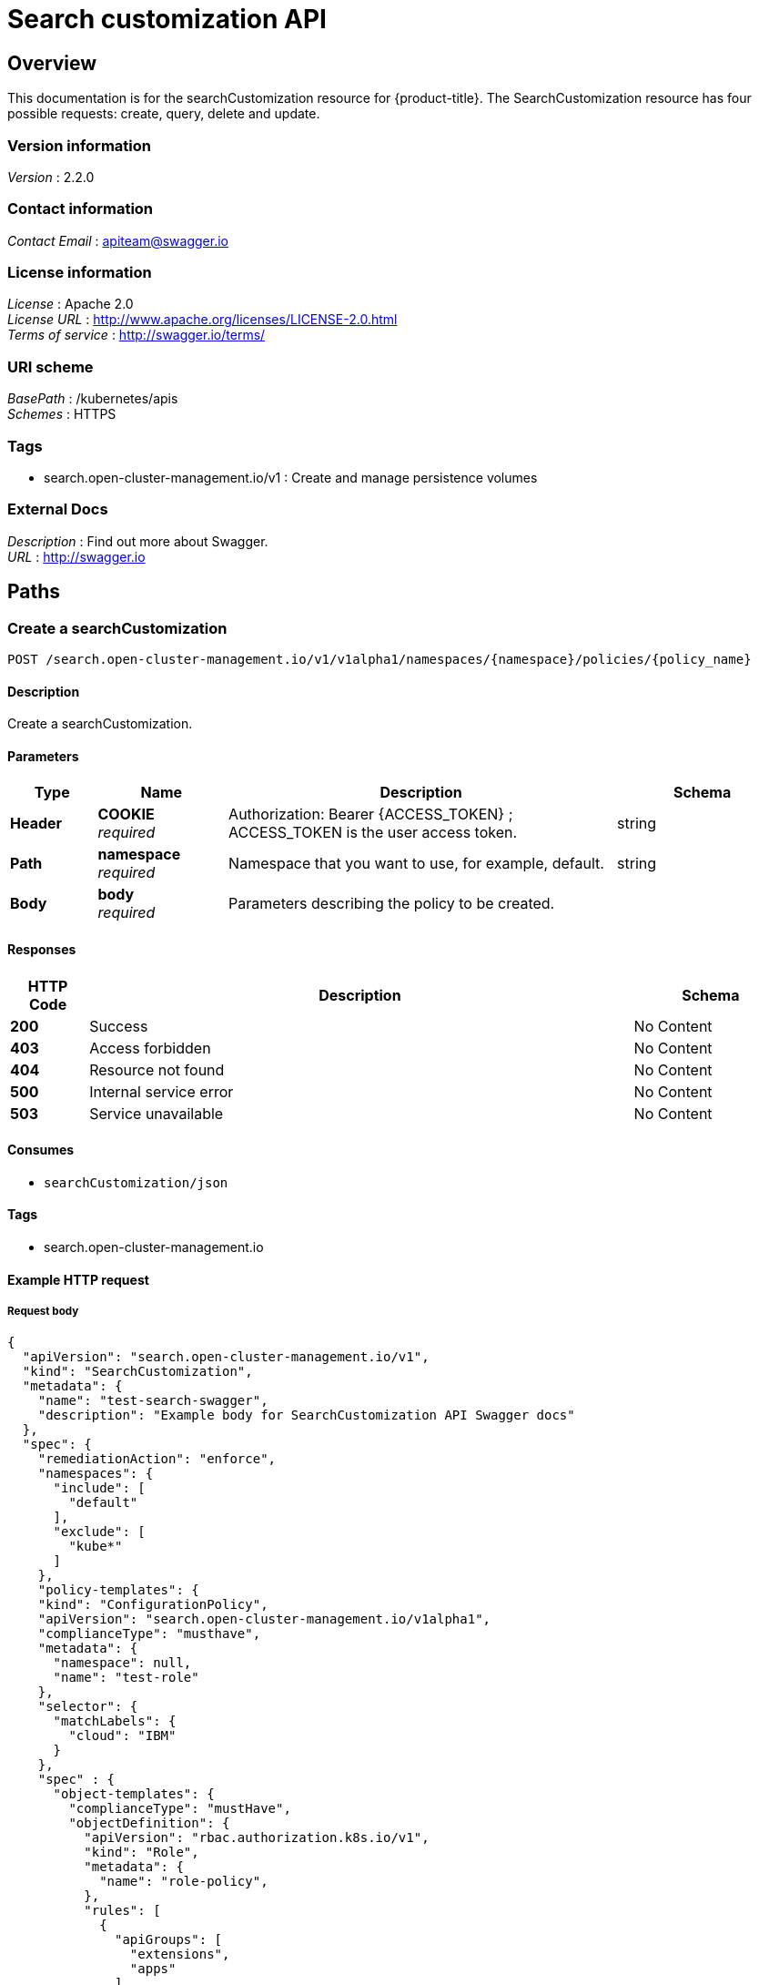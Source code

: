 [#search-api]
= Search customization API


[[_rhacm-docs_apis_searchcustomization_jsonoverview]]
== Overview
This documentation is for the searchCustomization resource for {product-title}. The SearchCustomization resource has four possible requests: create, query, delete and update. 


=== Version information
[%hardbreaks]
__Version__ : 2.2.0


=== Contact information
[%hardbreaks]
__Contact Email__ : apiteam@swagger.io


=== License information
[%hardbreaks]
__License__ : Apache 2.0
__License URL__ : http://www.apache.org/licenses/LICENSE-2.0.html
__Terms of service__ : http://swagger.io/terms/


=== URI scheme
[%hardbreaks]
__BasePath__ : /kubernetes/apis
__Schemes__ : HTTPS


=== Tags

* search.open-cluster-management.io/v1 : Create and manage persistence volumes


=== External Docs
[%hardbreaks]
__Description__ : Find out more about Swagger.
__URL__ : http://swagger.io




[[_rhacm-docs_apis_policy_jsonpaths]]
== Paths

[[_rhacm-docs_apis_searchcustomization_jsoncreate]]
=== Create a searchCustomization
....
POST /search.open-cluster-management.io/v1/v1alpha1/namespaces/{namespace}/policies/{policy_name}
....


==== Description
Create a searchCustomization.


==== Parameters

[options="header", cols=".^2a,.^3a,.^9a,.^4a"]
|===
|Type|Name|Description|Schema
|**Header**|**COOKIE** +
__required__|Authorization: Bearer {ACCESS_TOKEN} ; ACCESS_TOKEN is the user access token.|string
|**Path**|**namespace** +
__required__|Namespace that you want to use, for example, default.|string
|**Body**|**body** +
__required__|Parameters describing the policy to be created.|
|===


==== Responses

[options="header", cols=".^2a,.^14a,.^4a"]
|===
|HTTP Code|Description|Schema
|**200**|Success|No Content
|**403**|Access forbidden|No Content
|**404**|Resource not found|No Content
|**500**|Internal service error|No Content
|**503**|Service unavailable|No Content
|===


==== Consumes

* `searchCustomization/json`


==== Tags

* search.open-cluster-management.io


==== Example HTTP request

===== Request body
[source,json]
----
{
  "apiVersion": "search.open-cluster-management.io/v1",
  "kind": "SearchCustomization",
  "metadata": {
    "name": "test-search-swagger",
    "description": "Example body for SearchCustomization API Swagger docs"
  },
  "spec": {
    "remediationAction": "enforce",
    "namespaces": {
      "include": [
        "default"
      ],
      "exclude": [
        "kube*"
      ]
    },
    "policy-templates": {
    "kind": "ConfigurationPolicy",
    "apiVersion": "search.open-cluster-management.io/v1alpha1",
    "complianceType": "musthave",
    "metadata": {
      "namespace": null,
      "name": "test-role"
    },
    "selector": {
      "matchLabels": {
        "cloud": "IBM"
      }
    },
    "spec" : {
      "object-templates": {
        "complianceType": "mustHave",
        "objectDefinition": {
          "apiVersion": "rbac.authorization.k8s.io/v1",
          "kind": "Role",
          "metadata": {
            "name": "role-policy",
          },
          "rules": [
            {
              "apiGroups": [
                "extensions",
                "apps"
              ],
              "resources": [
                "deployments"
              ],
              "verbs": [
                "get",
                "list",
                "watch",
                "delete"
              ]
            },
            {
              "apiGroups": [
                "core"
              ],
              "resources": [
                "pods"
              ],
              "verbs": [
                "create",
                "update",
                "patch"
              ]
            },
            {
              "apiGroups": [
                "core"
              ],
              "resources": [
                "secrets"
              ],
              "verbs": [
                "get",
                "watch",
                "list",
                "create",
                "delete",
                "update",
                "patchß"
              ],
            },
          ],
        },
      },
    },
  },
----


[[_rhacm-docs_apis_searchcustomization_jsonquerypolicies]]
=== Query searchCustomization
....
GET /search.open-cluster-management.io/v1/v1alpha1/namespaces/{namespace}/policies/{policy_name}
....


==== Description
Query your searchCustomization for more details.


==== Parameters

[options="header", cols=".^2a,.^3a,.^9a,.^4a"]
|===
|Type|Name|Description|Schema
|**Header**|**COOKIE** +
__required__|Authorization: Bearer {ACCESS_TOKEN} ; ACCESS_TOKEN is the user access token.|string
|**Path**|**namespace** +
__required__|Namespace that you want to apply the policy to, for example, default.|string
|===


==== Responses

[options="header", cols=".^2a,.^14a,.^4a"]
|===
|HTTP Code|Description|Schema
|**200**|Success|No Content
|**403**|Access forbidden|No Content
|**404**|Resource not found|No Content
|**500**|Internal service error|No Content
|**503**|Service unavailable|No Content
|===


==== Consumes

* `searchCustomization/json`


==== Tags

* search.open-cluster-management.io


[[_rhacm-docs_apis_searchcustomization_jsonquerypolicy]]
=== Query a single policy
....
GET /search.open-cluster-management.io/v1/v1alpha1/namespaces/{namespace}/policies/{policy_name}
....


==== Description
Query a single searchCustomization for more details.


==== Parameters

[options="header", cols=".^2a,.^3a,.^9a,.^4a"]
|===
|Type|Name|Description|Schema
|**Header**|**COOKIE** +
__required__|Authorization: Bearer {ACCESS_TOKEN} ; ACCESS_TOKEN is the user access token.|string
|**Path**|**policy_name** +
__required__|Name of the policy that you want to query.|string
|**Path**|**namespace** +
__required__|Namespace that you want to use, for example, default.|string
|===


==== Responses

[options="header", cols=".^2a,.^14a,.^4a"]
|===
|HTTP Code|Description|Schema
|**200**|Success|No Content
|**403**|Access forbidden|No Content
|**404**|Resource not found|No Content
|**500**|Internal service error|No Content
|**503**|Service unavailable|No Content
|===


==== Tags

* search.open-cluster-management.io


[[_rhacm-docs_apis_searchcustomization_jsondeletsearchcustomization]]
=== Delete a searchCustomization
....
DELETE /search.open-cluster-management.io/v1/v1alpha1/namespaces/{namespace}/policies/{policy_name}
....


==== Parameters

[options="header", cols=".^2a,.^3a,.^9a,.^4a"]
|===
|Type|Name|Description|Schema
|**Header**|**COOKIE** +
__required__|Authorization: Bearer {ACCESS_TOKEN} ; ACCESS_TOKEN is the user access token.|string
|**Path**|**policy_name** +
__required__|Name of the policy that you want to delete.|string
|**Path**|**namespace** +
__required__|Namespace that you want to use, for example, default.|string
|===


==== Responses

[options="header", cols=".^2a,.^14a,.^4a"]
|===
|HTTP Code|Description|Schema
|**200**|Success|No Content
|**403**|Access forbidden|No Content
|**404**|Resource not found|No Content
|**500**|Internal service error|No Content
|**503**|Service unavailable|No Content
|===


==== Tags

* search.open-cluster-management.io




[[_rhacm-docs_apis_searchcustomization_jsondefinitions]]
== Definitions

[[_rhacm-docs_apis_seachcustomization_jsonpolicy]]
=== SearchCustomization

[options="header", cols=".^2a,.^3a,.^4a"]
|===
|Name|Description|Schema
|**apiVersion** +
__required__|The versioned schema of SearchCustomization. |string
|**kind** +
__required__|String value that represents the REST resource. |string
|**metadata** +
__required__|Describes rules that define the policy.| object
|**spec** +
__required__|<<_rhacm-docs_apis_searchcustomization_jsonpolicy_spec,spec>>
|===

[[_rhacm-docs_apis_searchcustomization_jsonpolicy_spec]]
**spec**

[options="header", cols=".^2a,.^3a,.^4a"]
|===
|Name|Description|Schema
|**remediationAction** +
__optional__|Value that represents how violations are handled as defined in the resource. | string
|**namespaces** +
__required__|Value that represents which namespaces to `include` or `exclude` when the policy is applied.|string
|<<_rhacm-docs_apis_searchcustomization_jsonpolicy_policytemplates, **policy-templates**>> +
__optional__|array
|===

[[_rhacm-docs_apis_searchcustomization_jsonpolicy_policytemplates]]
**policy-templates**

[options="header", cols=".^2a,.^3a,.^4a"]
|===
|Name|Description|Schema
|**apiVersion** +
__required__|The versioned schema of SearchCustomization.| string
|**kind** +
__optional__|String value that represents the REST resource.|string
|**metadata** +
__required__|Describes rules that define the policy. |object
| **complianceType** | Used to list expected behavior for roles and other Kubernetes object that must be evaluated or applied to the managed clusters.| string
|<<_rhacm-docs_apis_policy_jsonpolicy_selector,**clusterConditions**>> +
__optional__| Section to define labels.|string
|<<_rhacm-docs_apis_policy_jsonpolicy_rules,**rules**>> +
__optional__| |string
|===

[[_rhacm-docs_apis_searchcustomization_jsonpolicy_selector]]
**clusterConditions**

[options="header", cols=".^2a,.^3a,.^4a"]
|===
|Name|Description|Schema
|**matchLabels** +
__optional__| The label that is required for the policy to be applied to a namespace.|object
|**cloud** +
__optional__|The label that is required for the policy to be applied to a cloud provider. |string
|===

[[_rhacm-docs_apis_searchcustomization_jsonpolicy_rules]]
**rules**

[options="header", cols=".^2a,.^3a,.^4a"]
|===
|Name|Description|Schema
|**apiGroups** +
__required__| List of APIs that the rule applies to. |string
| **resources** +
__required__| A list of resource types.|object
|**verbs** +
__required__| A list of verbs. |string
|===



